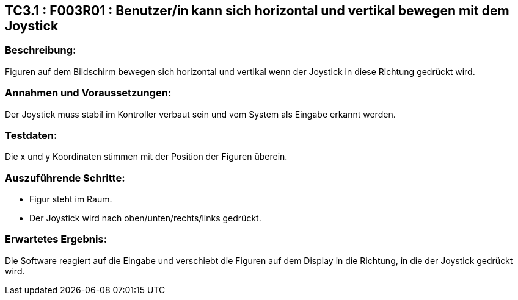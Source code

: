 == TC3.1 : F003R01 : Benutzer/in  kann sich horizontal und vertikal bewegen mit dem Joystick ==

=== Beschreibung: === 
Figuren auf dem Bildschirm bewegen sich horizontal und vertikal wenn der Joystick in diese Richtung gedrückt wird.

=== Annahmen und Voraussetzungen: === 
Der Joystick muss stabil im Kontroller verbaut sein und vom System als Eingabe erkannt werden.

=== Testdaten: ===
Die x und y Koordinaten stimmen mit der Position der Figuren überein. 

=== Auszuführende Schritte: ===
    
    * Figur steht im Raum.
    * Der Joystick wird nach oben/unten/rechts/links gedrückt.
        
=== Erwartetes Ergebnis: === 
Die Software reagiert auf die Eingabe und verschiebt die Figuren auf dem Display in die Richtung, in die der Joystick gedrückt wird.   